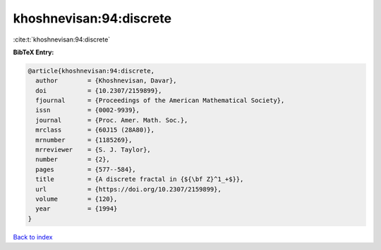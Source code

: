 khoshnevisan:94:discrete
========================

:cite:t:`khoshnevisan:94:discrete`

**BibTeX Entry:**

.. code-block:: bibtex

   @article{khoshnevisan:94:discrete,
     author        = {Khoshnevisan, Davar},
     doi           = {10.2307/2159899},
     fjournal      = {Proceedings of the American Mathematical Society},
     issn          = {0002-9939},
     journal       = {Proc. Amer. Math. Soc.},
     mrclass       = {60J15 (28A80)},
     mrnumber      = {1185269},
     mrreviewer    = {S. J. Taylor},
     number        = {2},
     pages         = {577--584},
     title         = {A discrete fractal in {${\bf Z}^1_+$}},
     url           = {https://doi.org/10.2307/2159899},
     volume        = {120},
     year          = {1994}
   }

`Back to index <../By-Cite-Keys.html>`_
